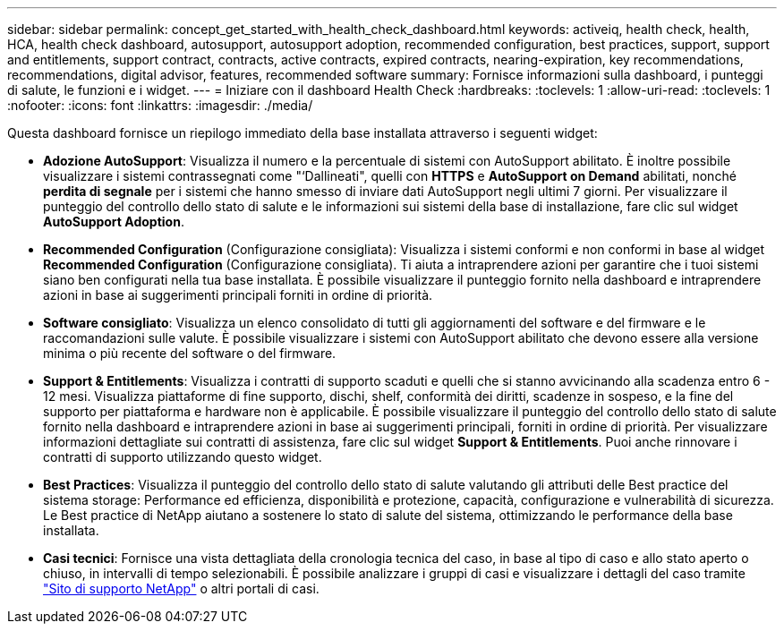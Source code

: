 ---
sidebar: sidebar 
permalink: concept_get_started_with_health_check_dashboard.html 
keywords: activeiq, health check, health, HCA, health check dashboard, autosupport, autosupport adoption, recommended configuration, best practices, support, support and entitlements, support contract, contracts, active contracts, expired contracts, nearing-expiration, key recommendations, recommendations,  digital advisor, features, recommended software 
summary: Fornisce informazioni sulla dashboard, i punteggi di salute, le funzioni e i widget. 
---
= Iniziare con il dashboard Health Check
:hardbreaks:
:toclevels: 1
:allow-uri-read: 
:toclevels: 1
:nofooter: 
:icons: font
:linkattrs: 
:imagesdir: ./media/


[role="lead"]
Questa dashboard fornisce un riepilogo immediato della base installata attraverso i seguenti widget:

* *Adozione AutoSupport*: Visualizza il numero e la percentuale di sistemi con AutoSupport abilitato. È inoltre possibile visualizzare i sistemi contrassegnati come "‘Dallineati", quelli con *HTTPS* e *AutoSupport on Demand* abilitati, nonché *perdita di segnale* per i sistemi che hanno smesso di inviare dati AutoSupport negli ultimi 7 giorni. Per visualizzare il punteggio del controllo dello stato di salute e le informazioni sui sistemi della base di installazione, fare clic sul widget *AutoSupport Adoption*.
* *Recommended Configuration* (Configurazione consigliata): Visualizza i sistemi conformi e non conformi in base al widget *Recommended Configuration* (Configurazione consigliata). Ti aiuta a intraprendere azioni per garantire che i tuoi sistemi siano ben configurati nella tua base installata. È possibile visualizzare il punteggio fornito nella dashboard e intraprendere azioni in base ai suggerimenti principali forniti in ordine di priorità.
* *Software consigliato*: Visualizza un elenco consolidato di tutti gli aggiornamenti del software e del firmware e le raccomandazioni sulle valute. È possibile visualizzare i sistemi con AutoSupport abilitato che devono essere alla versione minima o più recente del software o del firmware.
* *Support & Entitlements*: Visualizza i contratti di supporto scaduti e quelli che si stanno avvicinando alla scadenza entro 6 - 12 mesi. Visualizza piattaforme di fine supporto, dischi, shelf, conformità dei diritti, scadenze in sospeso, e la fine del supporto per piattaforma e hardware non è applicabile. È possibile visualizzare il punteggio del controllo dello stato di salute fornito nella dashboard e intraprendere azioni in base ai suggerimenti principali, forniti in ordine di priorità. Per visualizzare informazioni dettagliate sui contratti di assistenza, fare clic sul widget *Support & Entitlements*. Puoi anche rinnovare i contratti di supporto utilizzando questo widget.
* *Best Practices*: Visualizza il punteggio del controllo dello stato di salute valutando gli attributi delle Best practice del sistema storage: Performance ed efficienza, disponibilità e protezione, capacità, configurazione e vulnerabilità di sicurezza. Le Best practice di NetApp aiutano a sostenere lo stato di salute del sistema, ottimizzando le performance della base installata.
* *Casi tecnici*: Fornisce una vista dettagliata della cronologia tecnica del caso, in base al tipo di caso e allo stato aperto o chiuso, in intervalli di tempo selezionabili.  È possibile analizzare i gruppi di casi e visualizzare i dettagli del caso tramite link:https://mysupport.netapp.com//["Sito di supporto NetApp"^] o altri portali di casi.

